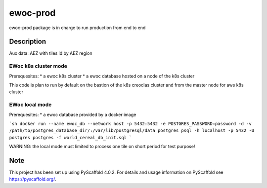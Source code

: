 =========
ewoc-prod
=========

ewoc-prod package is in charge to run production from end to end


Description
===========

Aux data: AEZ with tiles id by AEZ region

EWoc k8s cluster mode 
----------------------

Prerequesites:
* a ewoc k8s cluster
* a ewoc database hosted on a node of the k8s cluster 

This code is plan to run by default on the bastion of the k8s creodias cluster and from the master node for aws k8s cluster 

EWoc local mode 
----------------------
Prerequesites:
* a ewoc database provided by a docker image

```sh
docker run --name ewoc_db --network host -p 5432:5432 -e POSTGRES_PASSWORD=password -d -v /path/to/postgres_database_dir/:/var/lib/postgresql/data postgres
psql -h localhost -p 5432 -U postgres postgres -f world_cereal_db_init.sql
```

WARNING: the local mode must limited to process one tile on short period for test purpose! 

.. _pyscaffold-notes:

Note
====

This project has been set up using PyScaffold 4.0.2. For details and usage
information on PyScaffold see https://pyscaffold.org/.
